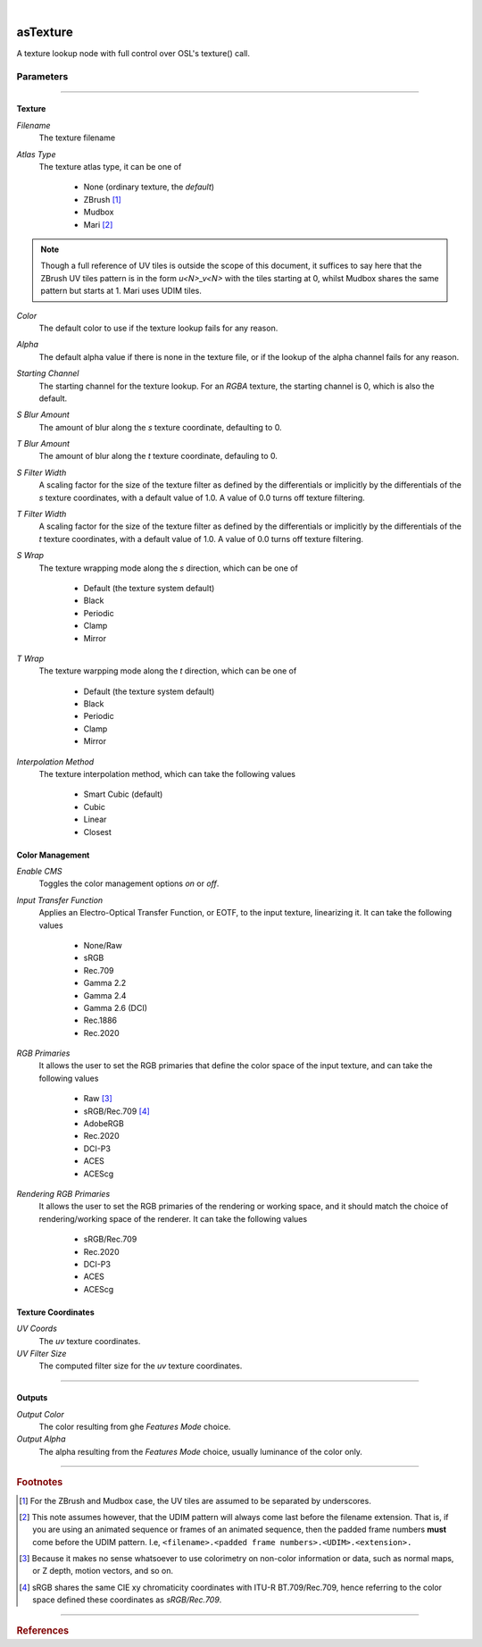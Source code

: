 .. _label_as_texture:

.. fix_img_align::

|
 
.. image:: /_images/icons/asTexture.png
   :width: 128px
   :align: left
   :height: 128px
   :alt: Texture Icon

asTexture
*********

A texture lookup node with full control over OSL's texture() call.

Parameters
----------

.. bogus directive to silence warning::

-----

Texture
^^^^^^^

*Filename*
    The texture filename

*Atlas Type*
    The texture atlas type, it can be one of

        * None (ordinary texture, the *default*)
        * ZBrush [#]_
        * Mudbox
        * Mari [#]_

.. note::
   Though a full reference of UV tiles is outside the scope of this document, it suffices to say here that the ZBrush UV tiles pattern is in the form *u<N>_v<N>* with the tiles starting at 0, whilst Mudbox shares the same pattern but starts at 1. Mari uses UDIM tiles.

*Color*
    The default color to use if the texture lookup fails for any reason.

*Alpha*
    The default alpha value if there is none in the texture file, or if the lookup of the alpha channel fails for any reason.

*Starting Channel*
    The starting channel for the texture lookup. For an *RGBA* texture, the starting channel is 0, which is also the default.

*S Blur Amount*
    The amount of blur along the *s* texture coordinate, defaulting to 0.

*T Blur Amount*
    The amount of blur along the *t* texture coordinate, defauling to 0.

*S Filter Width*
    A scaling factor for the size of the texture filter as defined by the differentials or implicitly by the differentials of the *s* texture coordinates, with a default value of 1.0. A value of 0.0 turns off texture filtering.

*T Filter Width*
    A scaling factor for the size of the texture filter as defined by the differentials or implicitly by the differentials of the *t* texture coordinates, with a default value of 1.0. A value of 0.0 turns off texture filtering.
                                                                      
*S Wrap*
    The texture wrapping mode along the *s* direction, which can be one of

        * Default (the texture system default)
        * Black
        * Periodic
        * Clamp
        * Mirror

*T Wrap*
    The texture warpping mode along the *t* direction, which can be one of

        * Default (the texture system default)
        * Black
        * Periodic
        * Clamp
        * Mirror

*Interpolation Method*
    The texture interpolation method, which can take the following values

        * Smart Cubic (default)
        * Cubic
        * Linear
        * Closest

.. seealso::
   `This link on texture filtering <https://en.wikipedia.org/wiki/Texture_filtering>`_ for more details.

Color Management
^^^^^^^^^^^^^^^^

*Enable CMS*
    Toggles the color management options *on* or *off*.

*Input Transfer Function*
    Applies an Electro-Optical Transfer Function, or EOTF, to the input texture, linearizing it.
    It can take the following values

        * None/Raw
        * sRGB
        * Rec.709
        * Gamma 2.2
        * Gamma 2.4
        * Gamma 2.6 (DCI)
        * Rec.1886
        * Rec.2020

*RGB Primaries*
    It allows the user to set the RGB primaries that define the color space of the input texture, and can take the following values

        * Raw [#]_
        * sRGB/Rec.709 [#]_
        * AdobeRGB
        * Rec.2020
        * DCI-P3
        * ACES
        * ACEScg

*Rendering RGB Primaries*
    It allows the user to set the RGB primaries of the rendering or working space, and it should match the choice of rendering/working space of the renderer.
    It can take the following values

        * sRGB/Rec.709
        * Rec.2020
        * DCI-P3
        * ACES
        * ACEScg

Texture Coordinates
^^^^^^^^^^^^^^^^^^^

*UV Coords*
    The *uv* texture coordinates.

*UV Filter Size*
    The computed filter size for the *uv* texture coordinates.

-----

Outputs
^^^^^^^

*Output Color*
    The color resulting from ghe *Features Mode* choice.

*Output Alpha*
    The alpha resulting from the *Features Mode* choice, usually luminance of the color only.

-----

.. rubric:: Footnotes

.. [#] For the ZBrush and Mudbox case, the UV tiles are assumed to be separated by underscores.

.. [#] This note assumes however, that the UDIM pattern will always come last before the filename extension. That is, if you are using an animated sequence or frames of an animated sequence, then the padded frame numbers **must** come before the UDIM pattern. I.e, ``<filename>.<padded frame numbers>.<UDIM>.<extension>.``

.. [#] Because it makes no sense whatsoever to use colorimetry on non-color information or data, such as normal maps, or Z depth, motion vectors, and so on.

.. [#] sRGB shares the same CIE xy chromaticity coordinates with ITU-R BT.709/Rec.709, hence referring to the color space defined these coordinates as *sRGB/Rec.709*.

-----

.. rubric:: References

.. bibliography:: /bibtex/references.bib
    :labelprefix: C
    :keyprefix: c-

